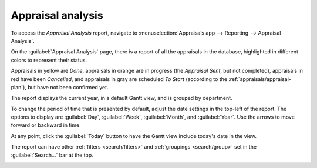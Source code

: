 ==================
Appraisal analysis
==================

To access the *Appraisal Analysis* report, navigate to :menuselection:`Appraisals app --> Reporting
--> Appraisal Analysis`.

On the :guilabel:`Appraisal Analysis` page, there is a report of all the appraisals in the database,
highlighted in different colors to represent their status.

Appraisals in yellow are *Done*, appraisals in orange are in progress (the *Appraisal Sent*, but not
completed), appraisals in red have been *Cancelled*, and appraisals in gray are scheduled *To Start*
(according to the :ref:`appraisals/appraisal-plan`), but have not been confirmed yet.

The report displays the current year, in a default Gantt view, and is grouped by department.

To change the period of time that is presented by default, adjust the date settings in the top-left
of the report. The options to display are :guilabel:`Day`, :guilabel:`Week`, :guilabel:`Month`, and
:guilabel:`Year`. Use the arrows to move forward or backward in time.

At any point, click the :guilabel:`Today` button to have the Gantt view include today's date in the
view.

The report can have other :ref:`filters <search/filters>` and :ref:`groupings <search/group>` set in
the :guilabel:`Search...` bar at the top.

.. image:: reporting/analysis.png
   :align: center
   :alt: A report showing all the appraisals for the Appraisal Analysis report.

.. example::
   Appraisals that have been cancelled appear in red on the :guilabel:`Appraisal Analysis` report,
   but there is no preconfigured filter to show only cancelled appraisals.

   To view only cancelled appraisals, click the :icon:`fa-caret-down` :guilabel:`(caret down)` icon
   in the :guilabel:`Search...` bar.

   Next, click :guilabel:`Add Custom Filter` in the :guilabel:`Filters` section, and a
   :guilabel:`Add Custom Filter` pop up window loads.

   Using the drop-down menu, select :guilabel:`Status` for the first drop-down, then select
   :guilabel:`Cancelled` for the third drop-down field. Click the :guilabel:`Add` button, and only
   appraisals that have been cancelled appear.

   .. image:: reporting/custom-filter.png
      :align: center
      :alt: The Custom Filter pop-up with the parameters set to only show cancelled appraisals.

.. seealso::
   - :doc:`Odoo essentials reporting <../../essentials/reporting>`
   - :doc:`../../essentials/search`
